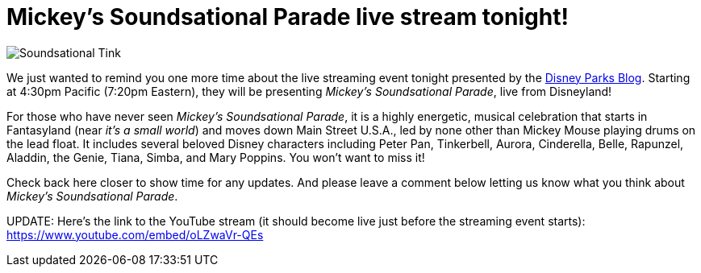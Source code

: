 = Mickey's Soundsational Parade live stream tonight!
:hp-tags: Disneyland, News

image::covers/Soundsational_Tink.jpg[caption=“Tinkerbell in Mickey’s Soundsational Parade”]

We just wanted to remind you one more time about the live streaming event tonight presented by the http://disneyparks.disney.go.com/blog[Disney Parks Blog]. Starting at 4:30pm Pacific (7:20pm Eastern), they will be presenting _Mickey's Soundsational Parade_, live from Disneyland!

For those who have never seen _Mickey's Soundsational Parade_, it is a highly energetic, musical celebration that starts in Fantasyland (near _it's a small world_) and moves down Main Street U.S.A., led by none other than Mickey Mouse playing drums on the lead float. It includes several beloved Disney characters including Peter Pan, Tinkerbell, Aurora, Cinderella, Belle, Rapunzel, Aladdin, the Genie, Tiana, Simba, and Mary Poppins. You won't want to miss it!

Check back here closer to show time for any updates. And please leave a comment below letting us know what you think about _Mickey's Soundsational Parade_. 

UPDATE: Here's the link to the YouTube stream (it should become live just before the streaming event starts): https://www.youtube.com/embed/oLZwaVr-QEs